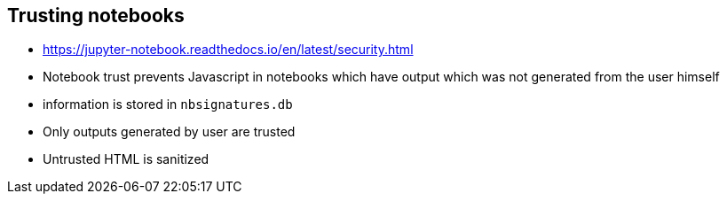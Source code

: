 == Trusting notebooks

* https://jupyter-notebook.readthedocs.io/en/latest/security.html
* Notebook trust prevents Javascript in notebooks which have output which was not generated from the user himself
* information is stored in `nbsignatures.db`
* Only outputs generated by user are trusted
* Untrusted HTML is sanitized
